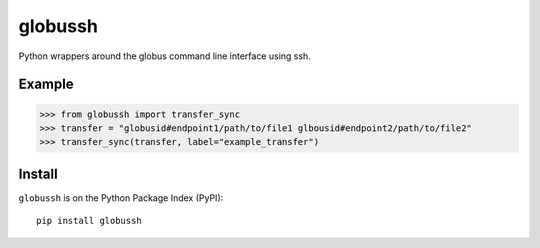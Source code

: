 globussh
========
|Version Status| |Downloads|

Python wrappers around the globus command line interface using ssh.

Example
-------
.. code:: python

   >>> from globussh import transfer_sync
   >>> transfer = "globusid#endpoint1/path/to/file1 glbousid#endpoint2/path/to/file2"
   >>> transfer_sync(transfer, label="example_transfer")

Install
-------

``globussh`` is on the Python Package Index (PyPI):

::

    pip install globussh

.. |Version Status| image:: https://pypip.in/v/globussh/badge.png
   :target: https://pypi.python.org/pypi/globussh/
.. |Downloads| image:: https://pypip.in/d/globussh/badge.png
   :target: https://pypi.python.org/pypi/globussh/

